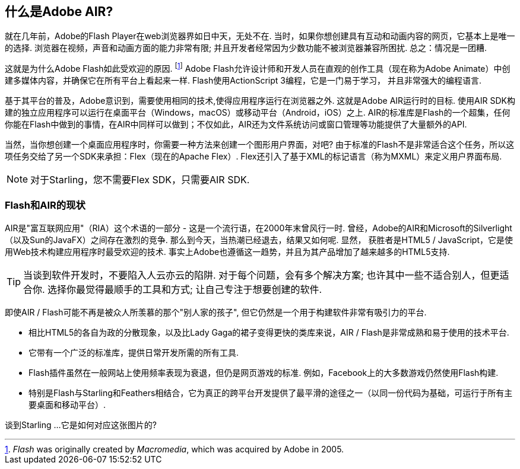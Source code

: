 == 什么是Adobe AIR?
ifndef::imagesdir[:imagesdir: ../../img]

就在几年前，Adobe的Flash Player在web浏览器界如日中天，无处不在.
当时，如果你想创建具有互动和动画内容的网页，它基本上是唯一的选择.
浏览器在视频，声音和动画方面的能力非常有限; 并且开发者经常因为少数功能不被浏览器兼容所困扰.
总之：情况是一团糟.

这就是为什么Adobe Flash如此受欢迎的原因.
footnote:[_Flash_ was originally created by _Macromedia_, which was acquired by Adobe in 2005.]
Adobe Flash允许设计师和开发人员在直观的创作工具（现在称为Adobe Animate）中创建多媒体内容，并确保它在所有平台上看起来一样.
Flash使用ActionScript 3编程，它是一门易于学习， 并且非常强大的编程语言.

基于其平台的普及，Adobe意识到，需要使用相同的技术,使得应用程序运行在浏览器之外.
这就是Adobe AIR运行时的目标.
使用AIR SDK构建的独立应用程序可以运行在桌面平台（Windows，macOS）或移动平台（Android，iOS）之上.
AIR的标准库是Flash的一个超集，任何你能在Flash中做到的事情，在AIR中同样可以做到；不仅如此，AIR还为文件系统访问或窗口管理等功能提供了大量额外的API.

当然，当你想创建一个桌面应用程序时，你需要一种方法来创建一个图形用户界面，对吧?
由于标准的Flash不是非常适合这个任务，所以这项任务交给了另一个SDK来承担：Flex（现在的Apache Flex）.
Flex还引入了基于XML的标记语言（称为MXML）来定义用户界面布局.

NOTE: 对于Starling，您不需要Flex SDK，只需要AIR SDK.

=== Flash和AIR的现状

AIR是"富互联网应用"（RIA）这个术语的一部分 - 这是一个流行语，在2000年末曾风行一时.
曾经，Adobe的AIR和Microsoft的Silverlight（以及Sun的JavaFX）之间存在激烈的竞争.
那么到今天，当热潮已经退去，结果又如何呢.
显然， 获胜者是HTML5 / JavaScript，它是使用Web技术构建应用程序时最受欢迎的技术.
事实上Adobe也遵循这一趋势，并且为其产品增加了越来越多的HTML5支持.

TIP: 当谈到软件开发时，不要陷入人云亦云的陷阱.
对于每个问题，会有多个解决方案; 也许其中一些不适合别人，但更适合你.
选择你最觉得最顺手的工具和方式; 让自己专注于想要创建的软件.

即使AIR / Flash可能不再是被众人所羡慕的那个"别人家的孩子", 但它仍然是一个用于构建软件非常有吸引力的平台.

* 相比HTML5的各自为政的分散现象，以及比Lady Gaga的裙子变得更快的类库来说，AIR / Flash是非常成熟和易于使用的技术平台.
* 它带有一个广泛的标准库，提供日常开发所需的所有工具.
* Flash插件虽然在一般网站上使用频率表现为衰退，但仍是网页游戏的标准. 例如，Facebook上的大多数游戏仍然使用Flash构建.
* 特别是Flash与Starling和Feathers相结合，它为真正的跨平台开发提供了最平滑的途径之一（以同一份代码为基础，可运行于所有主要桌面和移动平台）.

谈到Starling ...它是如何对应这张图片的?
